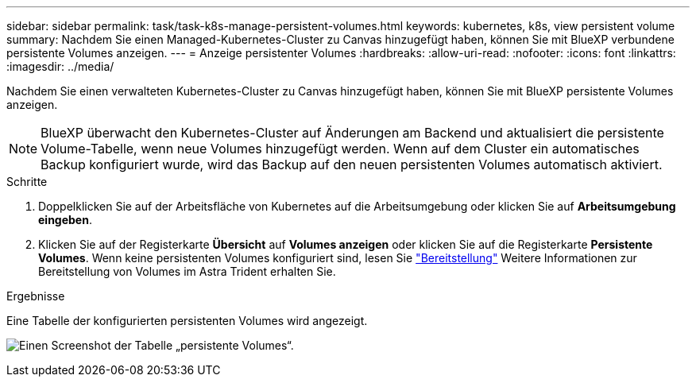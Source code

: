 ---
sidebar: sidebar 
permalink: task/task-k8s-manage-persistent-volumes.html 
keywords: kubernetes, k8s, view persistent volume 
summary: Nachdem Sie einen Managed-Kubernetes-Cluster zu Canvas hinzugefügt haben, können Sie mit BlueXP verbundene persistente Volumes anzeigen. 
---
= Anzeige persistenter Volumes
:hardbreaks:
:allow-uri-read: 
:nofooter: 
:icons: font
:linkattrs: 
:imagesdir: ../media/


[role="lead"]
Nachdem Sie einen verwalteten Kubernetes-Cluster zu Canvas hinzugefügt haben, können Sie mit BlueXP persistente Volumes anzeigen.


NOTE: BlueXP überwacht den Kubernetes-Cluster auf Änderungen am Backend und aktualisiert die persistente Volume-Tabelle, wenn neue Volumes hinzugefügt werden. Wenn auf dem Cluster ein automatisches Backup konfiguriert wurde, wird das Backup auf den neuen persistenten Volumes automatisch aktiviert.

.Schritte
. Doppelklicken Sie auf der Arbeitsfläche von Kubernetes auf die Arbeitsumgebung oder klicken Sie auf *Arbeitsumgebung eingeben*.
. Klicken Sie auf der Registerkarte *Übersicht* auf *Volumes anzeigen* oder klicken Sie auf die Registerkarte *Persistente Volumes*. Wenn keine persistenten Volumes konfiguriert sind, lesen Sie link:https://docs.netapp.com/us-en/trident/trident-concepts/provisioning.html["Bereitstellung"^] Weitere Informationen zur Bereitstellung von Volumes im Astra Trident erhalten Sie.


.Ergebnisse
Eine Tabelle der konfigurierten persistenten Volumes wird angezeigt.

image:screenshot-k8s-volume-table.png["Einen Screenshot der Tabelle „persistente Volumes“."]
